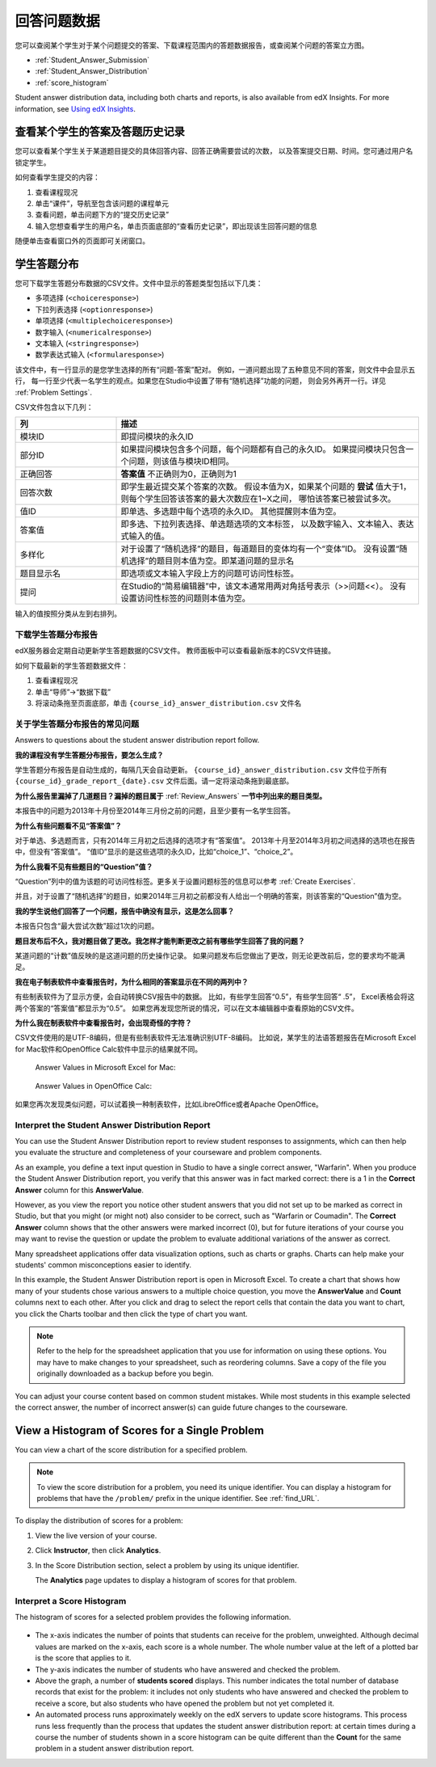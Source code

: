 .. _Review_Answers:

############################
回答问题数据
############################

您可以查阅某个学生对于某个问题提交的答案、下载课程范围内的答题数据报告，或查阅某个问题的答案立方图。

* :ref:`Student_Answer_Submission`

* :ref:`Student_Answer_Distribution`

* :ref:`score_histogram`

Student answer distribution data, including both charts and reports, is also
available from edX Insights. For more information, see `Using edX Insights`_.

.. _Student_Answer_Submission:

************************************************************
查看某个学生的答案及答题历史记录
************************************************************

您可以查看某个学生关于某道题目提交的具体回答内容、回答正确需要尝试的次数，
以及答案提交日期、时间。您可通过用户名锁定学生。

如何查看学生提交的内容：

#. 查看课程现况

#. 单击“课件”，导航至包含该问题的课程单元

#. 查看问题，单击问题下方的“提交历史记录”

#. 输入您想查看学生的用户名，单击页面底部的“查看历史记录”，即出现该生回答问题的信息

随便单击查看窗口外的页面即可关闭窗口。
   
.. _Student_Answer_Distribution:

****************************************
学生答题分布
****************************************

您可下载学生答题分布数据的CSV文件。文件中显示的答题类型包括以下几类：

* 多项选择 (``<choiceresponse>``)
* 下拉列表选择 (``<optionresponse>``)
* 单项选择 (``<multiplechoiceresponse>``)
* 数字输入 (``<numericalresponse>``)
* 文本输入 (``<stringresponse>``)
* 数学表达式输入 (``<formularesponse>``)

该文件中，有一行显示的是您学生选择的所有“问题-答案”配对。
例如，一道问题出现了五种意见不同的答案，则文件中会显示五行，
每一行至少代表一名学生的观点。如果您在Studio中设置了带有“随机选择”功能的问题，
则会另外再开一行。详见 :ref:`Problem Settings`.

CSV文件包含以下几列：

.. list-table::
   :widths: 20 60
   :header-rows: 1

   * - 列
     - 描述
   * - 模块ID
     - 即提问模块的永久ID
   * - 部分ID
     - 如果提问模块包含多个问题，每个问题都有自己的永久ID。
       如果提问模块只包含一个问题，则该值与模块ID相同。
        
   * - 正确回答
     - **答案值** 不正确则为0，正确则为1
       
   * - 回答次数
     - 即学生最近提交某个答案的次数。
       假设本值为X，如果某个问题的 **尝试** 值大于1，
       则每个学生回答该答案的最大次数应在1~X之间，
       哪怕该答案已被尝试多次。
       
   * - 值ID
     - 即单选、多选题中每个选项的永久ID。
       其他提醒则本值为空。
       
   * - 答案值
     - 即多选、下拉列表选择、单选题选项的文本标签，
       以及数字输入、文本输入、表达式输入的值。
       
   * - 多样化
     - 对于设置了“随机选择”的题目，每道题目的变体均有一个“变体”ID。
       没有设置“随机选择”的题目则本值为空。即某道问题的显示名
       
       
   * - 题目显示名
     - 即选项或文本输入字段上方的问题可访问性标签。
   * - 提问
     - 在Studio的“简易编辑器”中，该文本通常用两对角括号表示（>>问题<<）。
       没有设置访问性标签的问题则本值为空。
       
       

输入的值按照分类从左到右排列。

.. _Download_Answer_Distributions:

===================================================
下载学生答题分布报告
===================================================

edX服务器会定期自动更新学生答题数据的CSV文件。
教师面板中可以查看最新版本的CSV文件链接。

如何下载最新的学生答题数据文件：

#. 查看课程现况

#. 单击“导师”→“数据下载”

#. 将滚动条拖至页面底部，单击 ``{course_id}_answer_distribution.csv``
   文件名

==========================================================================
关于学生答题分布报告的常见问题
==========================================================================

Answers to questions about the student answer distribution report follow.   

**我的课程没有学生答题分布报告，要怎么生成？**

学生答题分布报告是自动生成的，每隔几天会自动更新。 ``{course_id}_answer_distribution.csv`` 
文件位于所有 ``{course_id}_grade_report_{date}.csv`` 文件后面。请一定将滚动条拖到最底部。

**为什么报告里漏掉了几道题目？漏掉的题目属于** :ref:`Review_Answers` **一节中列出来的题目类型。**

本报告中的问题为2013年十月份至2014年三月份之前的问题，且至少要有一名学生回答。

**为什么有些问题看不见“答案值”？**

对于单选、多选题而言，只有2014年三月初之后选择的选项才有“答案值”。
2013年十月至2014年3月初之间选择的选项也在报告中，但没有“答案值”。
“值ID”显示的是这些选项的永久ID，比如“choice_1”、“choice_2”。

**为什么我看不见有些题目的“Question”值？**

“Question”列中的值为该题的可访问性标签。更多关于设置问题标签的信息可以参考 :ref:`Create
Exercises`.

并且，对于设置了“随机选择”的题目，如果2014年三月初之前都没有人给出一个明确的答案，则该答案的“Question”值为空。

**我的学生说他们回答了一个问题，报告中确没有显示，这是怎么回事？**

本报告只包含“最大尝试次数”超过1次的问题。

**题目发布后不久，我对题目做了更改。我怎样才能判断更改之前有哪些学生回答了我的问题？**

某道问题的“计数”值反映的是这道问题的历史操作记录。
如果问题发布后您做出了更改，则无论更改前后，您的要求均不能满足。

**我在电子制表软件中查看报告时，为什么相同的答案显示在不同的两列中？**

有些制表软件为了显示方便，会自动转换CSV报告中的数据。
比如，有些学生回答“0.5”，有些学生回答“ .5”，
Excel表格会将这两个答案的“答案值”都显示为“0.5”。
如果您再发现您所说的情况，可以在文本编辑器中查看原始的CSV文件。

**为什么我在制表软件中查看报告时，会出现奇怪的字符？**

CSV文件使用的是UTF-8编码，但是有些制表软件无法准确识别UTF-8编码。
比如说，某学生的法语答题报告在Microsoft Excel for Mac软件和OpenOffice Calc软件中显示的结果就不同。

  Answer Values in Microsoft Excel for Mac:

   .. image:: ../../../shared/building_and_running_chapters/Images/student_answer_excel.png
     :alt: A spreadsheet that replaces accented French characters with underscores

  Answer Values in OpenOffice Calc:

   .. image:: ../../../shared/building_and_running_chapters/Images/student_answer_calc.png
     :alt: A spreadsheet that displays accented French characters correctly

如果您再次发现类似问题，可以试着换一种制表软件，比如LibreOffice或者Apache OpenOffice。

==========================================================================
Interpret the Student Answer Distribution Report
==========================================================================

You can use the Student Answer Distribution report to review student responses
to assignments, which can then help you evaluate the structure and completeness
of your courseware and problem components.

As an example, you define a text input question in Studio to have a single
correct answer, "Warfarin". When you produce the Student Answer Distribution
report, you verify that this answer was in fact marked correct: there is a 1 in
the **Correct Answer** column for this **AnswerValue**.

.. image:: ../../../shared/building_and_running_chapters/Images/SAD_Answer_Review.png
    :alt: In Excel, 5 rows show 5 answer values, 4 of which show comprehension of the question, but only 1 answer is marked as correct

However, as you view the report you notice other student answers that you did
not set up to be marked as correct in Studio, but that you might (or might not)
also consider to be correct, such as "Warfarin or Coumadin". The **Correct
Answer** column shows that the other answers were marked incorrect (0), but for
future iterations of your course you may want to revise the question or update
the problem to evaluate additional variations of the answer as correct.

Many spreadsheet applications offer data visualization options, such as charts
or graphs. Charts can help make your students' common misconceptions  easier to
identify.

.. image:: ../../../shared/building_and_running_chapters/Images/SAD_Column_Chart.png
    :alt: In Excel, AnswerValue and Count columns next to each other, values for 4 rows selected, and a column chart of the count for the 4 answers

In this example, the Student Answer Distribution report is open in Microsoft
Excel. To create a chart that shows how many of your students chose various
answers to a multiple choice question, you move the **AnswerValue** and
**Count** columns next to each other. After you click and drag to select the
report cells that contain the data you want to chart, you click the Charts
toolbar and then click the type of chart you want.

.. note:: Refer to the help for the spreadsheet application that you use for information on using these options. You may have to make changes to your spreadsheet, such as reordering columns. Save a copy of the file you originally downloaded as a backup before you begin. 

You can adjust your course content based on common student mistakes. While most
students in this example selected the correct answer, the number of incorrect
answer(s) can guide future changes to the courseware.

.. _score_histogram:

**************************************************
View a Histogram of Scores for a Single Problem
**************************************************

You can view a chart of the score distribution for a specified problem. 

.. note:: To view the score distribution for a problem, you need its unique identifier. You can display a histogram for problems that have the  ``/problem/`` prefix in the unique identifier. See :ref:`find_URL`.

To display the distribution of scores for a problem:

#. View the live version of your course.

#. Click **Instructor**, then click **Analytics**. 

#. In the Score Distribution section, select a problem by using its unique
   identifier.

   The **Analytics** page updates to display a histogram of scores for that
   problem.

   .. image:: ../../../shared/building_and_running_chapters/Images/score_histogram.png
     :alt: Graph of the number of students who received different scores for a
         selected problem

..  **Question**: (sent to Olga 31 Jan 14) this is a tough UI to use: how do they correlate the codes in this drop-down with actual constructed problems? the copy-and-paste UI on the Student Admin page actually works a little better imo. LMS-2522

===================================================
Interpret a Score Histogram
===================================================

The histogram of scores for a selected problem provides the following
information.

   .. image:: ../../../shared/building_and_running_chapters/Images/score_histogram_callouts.png
     :alt: Histogram with indicators for the number of students scored value and
         the x-axis numbers that indicate plotted scores

* The x-axis indicates the number of points that students can receive for the
  problem, unweighted. Although decimal values are marked on the x-axis, each
  score is a whole number. The whole number value at the left of a plotted bar
  is the score that applies to it.

* The y-axis indicates the number of students who have answered and checked the
  problem.

* Above the graph, a number of **students scored** displays. This number
  indicates the total number of database records that exist for the problem: it
  includes not only students who have answered and checked the problem to
  receive a score, but also students who have opened the problem but not yet
  completed it.

* An automated process runs approximately weekly on the edX servers to update
  score histograms. This process runs less frequently than the process that
  updates the student answer distribution report: at certain times during a
  course the number of students shown in a score histogram can be quite
  different than the **Count** for the same problem in a student answer
  distribution report.


.. _Using edX Insights: http://edx-insights.readthedocs.org/en/latest/
